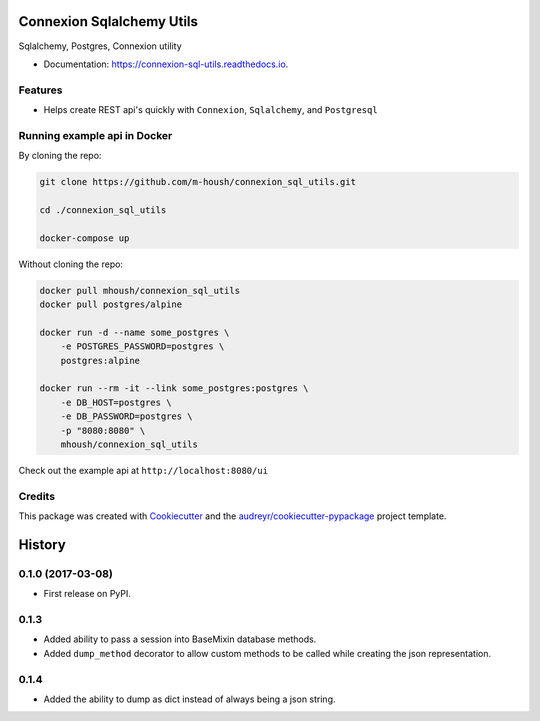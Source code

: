 ===============================
Connexion Sqlalchemy Utils
===============================

.. image:: https://img.shields.io/pypi/v/connexion_sql_utils.svg
    :target: https://pypi.python.org/pypi/connexion_sql_utils

.. image:: https://img.shields.io/travis/m-housh/connexion_sql_utils.svg
    :target: https://travis-ci.org/m-housh/connexion_sql_utils

.. image:: https://coveralls.io/repos/github/m-housh/connexion_sql_utils/badge.svg?branch=master
    :target: https://coveralls.io/github/m-housh/connexion_sql_utils?branch=master

.. image:: https://readthedocs.org/projects/connexion_sql_utils/badge/?version=latest
    :target: https://connexion-sql-utils.readthedocs.io/en/latest/?badge=latest
    :alt: Documentation Status


Sqlalchemy, Postgres, Connexion utility


* Documentation: https://connexion-sql-utils.readthedocs.io.


Features
--------

* Helps create REST api's quickly with ``Connexion``, ``Sqlalchemy``,
  and ``Postgresql``


Running example api in Docker
------------------------------

By cloning the repo:

.. code-block:: bash

    git clone https://github.com/m-housh/connexion_sql_utils.git

    cd ./connexion_sql_utils

    docker-compose up

Without cloning the repo:

.. code-block:: bash

    docker pull mhoush/connexion_sql_utils
    docker pull postgres/alpine

    docker run -d --name some_postgres \
        -e POSTGRES_PASSWORD=postgres \
        postgres:alpine

    docker run --rm -it --link some_postgres:postgres \
        -e DB_HOST=postgres \
        -e DB_PASSWORD=postgres \
        -p "8080:8080" \
        mhoush/connexion_sql_utils

Check out the example api at ``http://localhost:8080/ui``


Credits
---------

This package was created with Cookiecutter_ and the `audreyr/cookiecutter-pypackage`_ project template.

.. _Cookiecutter: https://github.com/audreyr/cookiecutter
.. _`audreyr/cookiecutter-pypackage`: https://github.com/audreyr/cookiecutter-pypackage



=======
History
=======

0.1.0 (2017-03-08)
------------------

* First release on PyPI.


0.1.3
-----

* Added ability to pass a session into BaseMixin database methods.
* Added ``dump_method`` decorator to allow custom methods to be called while
  creating the json representation.

0.1.4
-----

* Added the ability to dump as dict instead of always being a json string.


